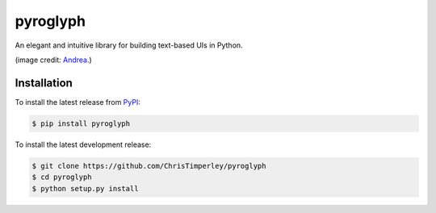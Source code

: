 .. -*-restructuredtext-*-

pyroglyph
=========

An elegant and intuitive library for building text-based UIs in Python.


.. image:: https://www.ancient-egypt-online.com/images/hieroglyphs.jpg

(image credit: `Andrea <https://www.ancient-egypt-online.com/ancient-egyptian-hieroglyphics.html>`_.)


Installation
------------

To install the latest release from `PyPI <https://pypi.python.org/pypi/pyroglyph/>`_:

.. code::

   $ pip install pyroglyph

To install the latest development release:

.. code::

   $ git clone https://github.com/ChrisTimperley/pyroglyph
   $ cd pyroglyph
   $ python setup.py install
